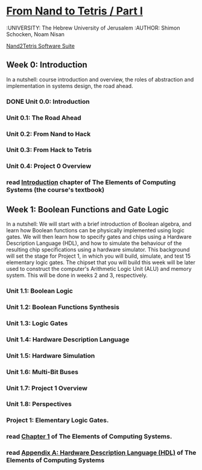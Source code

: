 * [[https://class.coursera.org/nand2tetris1-001/wiki/week_0][From Nand to Tetris / Part I]]
  :UNIVERSITY: The Hebrew University of Jerusalem
  :AUTHOR: Shimon Schocken, Noam Nisan
  
  [[http://nand2tetris.org/software.php][Nand2Tetris Software Suite]]


** Week 0: Introduction
   In a nutshell: course introduction and overview, the roles of abstraction and implementation in systems design, the road ahead.
*** DONE Unit 0.0: Introduction
    CLOSED: [2015-04-12 Sun 08:12] SCHEDULED: <2015-04-12 Sun>
*** Unit 0.1: The Road Ahead
*** Unit 0.2: From Nand to Hack
*** Unit 0.3: From Hack to Tetris
*** Unit 0.4: Project 0 Overview
*** read [[http://www.nand2tetris.org/chapters/intro.pdf][Introduction]] chapter of The Elements of Computing Systems (the course's textbook)

** Week 1: Boolean Functions and Gate Logic
   In a nutshell: We will start with a brief introduction of Boolean algebra, and learn how Boolean functions can be physically 
   implemented using logic gates. We will then learn how to specify gates and chips using a Hardware Description Language (HDL), 
   and how to simulate the behaviour of the resulting chip specifications using a hardware simulator. This background will set 
   the stage for Project 1, in which you will build, simulate, and test 15 elementary logic gates. The chipset that you will 
   build this week will be later used to construct the computer's Arithmetic Logic Unit (ALU) and memory system. This will be 
   done in weeks 2 and 3, respectively.
*** Unit 1.1: Boolean Logic
*** Unit 1.2: Boolean Functions Synthesis
*** Unit 1.3: Logic Gates
*** Unit 1.4: Hardware Description Language
*** Unit 1.5: Hardware Simulation
*** Unit 1.6: Multi-Bit Buses
*** Unit 1.7: Project 1 Overview
*** Unit 1.8: Perspectives
*** Project 1: Elementary Logic Gates.
*** read [[http://www.nand2tetris.org/chapters/chapter%2001.pdf][Chapter 1]] of The Elements of Computing Systems.
*** read [[http://www.nand2tetris.org/chapters/appendix%20A.pdf][Appendix A: Hardware Description Language (HDL)]] of The Elements of Computing Systems
